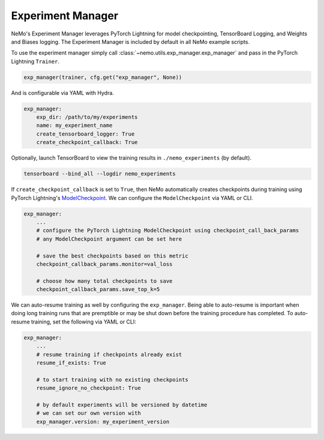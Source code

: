 
.. _exp-manager-label:

Experiment Manager
==================

NeMo's Experiment Manager leverages PyTorch Lightning for model checkpointing, TensorBoard Logging, and Weights and Biases logging. The
Experiment Manager is included by default in all NeMo example scripts.

To use the experiment manager simply call :class:`~nemo.utils.exp_manager.exp_manager` and pass in the PyTorch Lightning ``Trainer``.

.. code-block:: python

    exp_manager(trainer, cfg.get("exp_manager", None))

And is configurable via YAML with Hydra.

.. code-block:: bash

    exp_manager:
        exp_dir: /path/to/my/experiments
        name: my_experiment_name
        create_tensorboard_logger: True
        create_checkpoint_callback: True

Optionally, launch TensorBoard to view the training results in ``./nemo_experiments`` (by default).

.. code-block:: bash

    tensorboard --bind_all --logdir nemo_experiments

..

If ``create_checkpoint_callback`` is set to ``True``, then NeMo automatically creates checkpoints during training
using PyTorch Lightning's `ModelCheckpoint <https://pytorch-lightning.readthedocs.io/en/stable/extensions/generated/pytorch_lightning.callbacks.ModelCheckpoint.html#pytorch_lightning.callbacks.ModelCheckpoint>`_.
We can configure the ``ModelCheckpoint`` via YAML or CLI.

.. code-block:: yaml

    exp_manager:
        ...
        # configure the PyTorch Lightning ModelCheckpoint using checkpoint_call_back_params
        # any ModelCheckpoint argument can be set here

        # save the best checkpoints based on this metric
        checkpoint_callback_params.monitor=val_loss

        # choose how many total checkpoints to save
        checkpoint_callback_params.save_top_k=5

We can auto-resume training as well by configuring the ``exp_manager``. Being able to auto-resume is important when doing long training
runs that are premptible or may be shut down before the training procedure has completed. To auto-resume training, set the following
via YAML or CLI:

.. code-block:: yaml

    exp_manager:
        ...
        # resume training if checkpoints already exist
        resume_if_exists: True

        # to start training with no existing checkpoints
        resume_ignore_no_checkpoint: True

        # by default experiments will be versioned by datetime
        # we can set our own version with
        exp_manager.version: my_experiment_version
